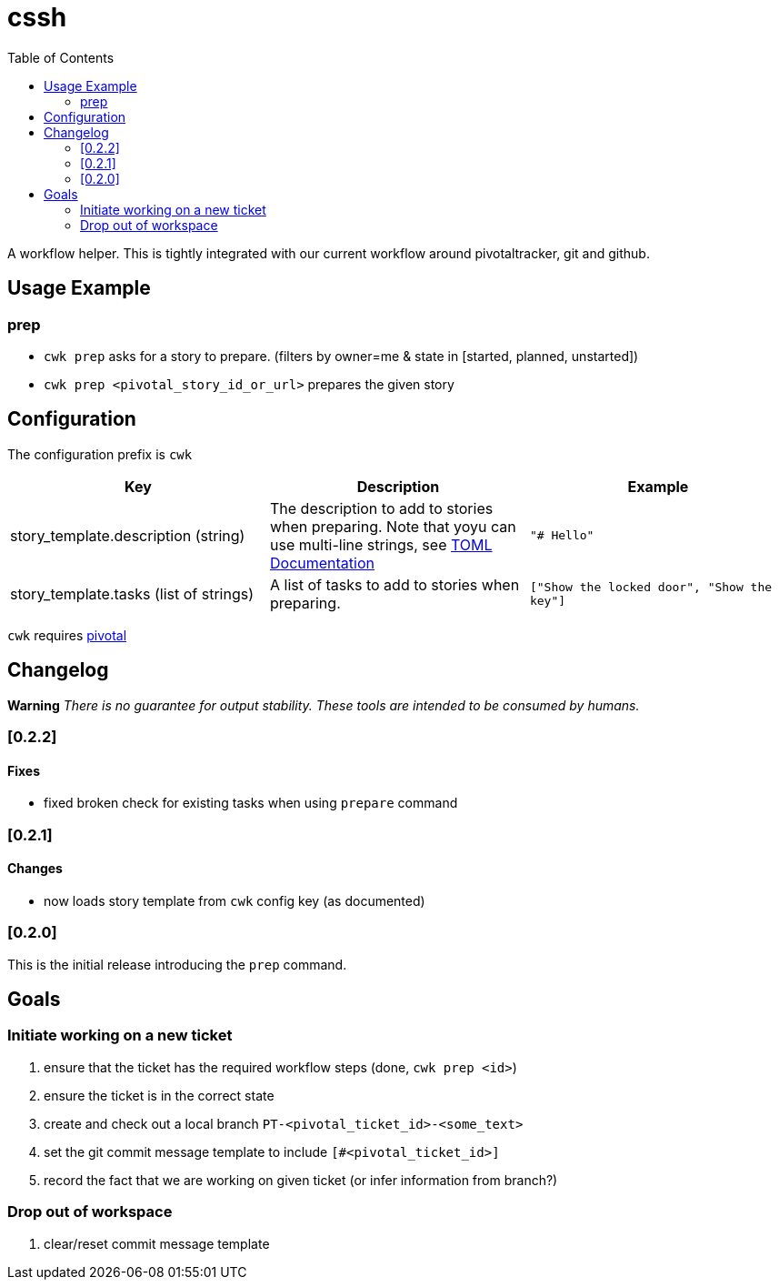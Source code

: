 = cssh
:toc:

A workflow helper.
This is tightly integrated with our current workflow around pivotaltracker, git and github.

== Usage Example

=== prep

* `cwk prep` asks for a story to prepare. (filters by owner=me & state in [started, planned, unstarted])
* `cwk prep <pivotal_story_id_or_url>` prepares the given story

== Configuration

The configuration prefix is `cwk`

|===
| Key |Description |Example

|story_template.description (string)
|The description to add to stories when preparing.  Note that yoyu can use multi-line strings, see link:https://toml.io/en/[TOML Documentation]
|`"# Hello"`

|story_template.tasks (list of strings)
|A list of tasks to add to stories when preparing.
|`["Show the locked door", "Show the key"]`


|===

`cwk` requires link:../../README.adoc#config-pivotal[pivotal]

== Changelog

**Warning**
_There is no guarantee for output stability.
These tools are intended to be consumed by humans._

=== [0.2.2]

==== Fixes

* fixed broken check for existing tasks when using `prepare` command

=== [0.2.1]

==== Changes

* now loads story template from `cwk` config key (as documented)

=== [0.2.0]

This is the initial release introducing the `prep` command.

== Goals

=== Initiate working on a new ticket

1. ensure that the ticket has the required workflow steps (done, `cwk prep <id>`)
2. ensure the ticket is in the correct state
3. create and check out a local branch `PT-<pivotal_ticket_id>-<some_text>`
4. set the git commit message template to include `[#<pivotal_ticket_id>]`
5. record the fact that we are working on given ticket (or infer information from branch?)

=== Drop out of workspace

1. clear/reset commit message template